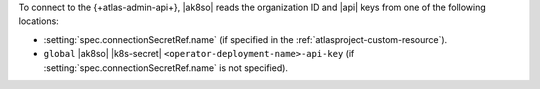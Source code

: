 To connect to the {+atlas-admin-api+}, |ak8so| reads the organization 
ID and |api| keys from one of the following locations:

- :setting:`spec.connectionSecretRef.name` (if specified in 
  the :ref:`atlasproject-custom-resource`).

  .. include:: /includes/fact-ak8so-connection-secret-namespace.rst

- ``global`` |ak8so| |k8s-secret| 
  ``<operator-deployment-name>-api-key`` 
  (if :setting:`spec.connectionSecretRef.name` is not specified).
